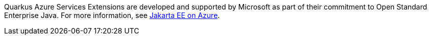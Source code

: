
Quarkus Azure Services Extensions are developed and supported by Microsoft as part of their commitment to Open Standard Enterprise Java. For more information, see https://aka.ms/java/ee[Jakarta EE on Azure].

